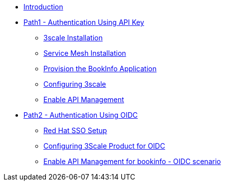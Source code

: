 * xref:introduction.adoc[Introduction]

* xref:01-path1.adoc[Path1 - Authentication Using API Key]
** xref:02-3scale-installation.adoc[3scale Installation]
** xref:03-service-mesh-installation.adoc[Service Mesh Installation]
** xref:04-provision-bookInfo.adoc[Provision the BookInfo Application]
** xref:05-configuring-3scale.adoc[Configuring 3scale]
** xref:06-enable-api-mgmt-bookinfo.adoc[Enable API Management]

* xref:21-path2.adoc[Path2 - Authentication Using OIDC]
** xref:22-sso-setup.adoc[Red Hat SSO Setup]
** xref:23-configuring-3scale.adoc[Configuring 3Scale Product for OIDC]
** xref:24-enable-api-mgmt-bookinfo.adoc[Enable API Management for bookinfo - OIDC scenario]
